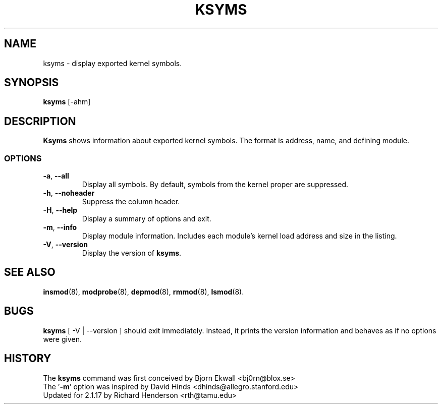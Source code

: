 .\" Copyright (c) 1996 Free Software Foundation, Inc.
.\" This program is distributed according to the Gnu General Public License.
.\" See the file COPYING in the kernel source directory
.\"
.TH KSYMS 8 "January 31, 2002" Linux "Linux Module Support"
.SH NAME
ksyms \- display exported kernel symbols.
.SH SYNOPSIS
.B ksyms
[\-ahm]
.SH DESCRIPTION
.B Ksyms
shows information about exported kernel symbols.  The format is
address, name, and defining module.
.SS OPTIONS
.TP
.BR \-a ", " \-\-all
Display all symbols.  By default, symbols from the kernel proper
are suppressed.
.TP
.BR \-h ", " \-\-noheader
Suppress the column header.
.TP
.BR \-H ", " \-\-help
Display a summary of options and exit.
.TP
.BR \-m ", " \-\-info
Display module information.  Includes each module's kernel load address
and size in the listing.
.TP
.BR \-V ", " \-\-version
Display the version of \fBksyms\fR.
.SH SEE ALSO
.BR insmod (8),\  modprobe (8),\  depmod (8),\  rmmod (8),\  lsmod (8).
.SH BUGS
\fBksyms\fR [ \-V | \-\-version ] should exit immediately.  Instead, it
prints the version information and behaves as if no options were given.
.SH HISTORY
The \fBksyms\fR command was first conceived by Bjorn Ekwall <bj0rn@blox.se>
.br
The '\fB\-m\fR' option was inspired by David Hinds
<dhinds@allegro.stanford.edu>
.br
Updated for 2.1.17 by Richard Henderson <rth@tamu.edu>
